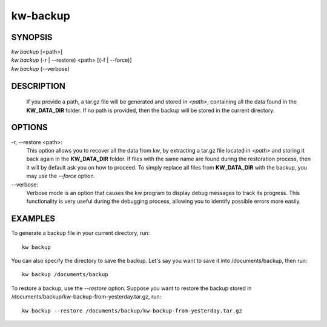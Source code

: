 =========
kw-backup
=========

.. _backup-doc:

SYNOPSIS
========
| *kw* *backup* [<path>]
| *kw* *backup* (-r | \--restore) <path> [(-f | \--force)]
| *kw* *backup* (\--verbose)

DESCRIPTION
===========
  If you provide a path, a tar.gz file will be generated and stored in *<path>*,
  containing all the data found in the **KW_DATA_DIR** folder. If no path is
  provided, then the backup will be stored in the current directory.

OPTIONS
=======
-r, \--restore <path>:
  This option allows you to recover all the data from kw, by extracting a tar.gz
  file located in *<path>* and storing it back again in the **KW_DATA_DIR**
  folder. If files with the same name are found during the restoration process,
  then it will by default ask you on how to proceed. To simply replace all files
  from **KW_DATA_DIR** with the backup, you may use the `\--force` option.

\--verbose:
  Verbose mode is an option that causes the kw program to display debug messages to track
  its progress. This functionality is very useful during the debugging process, allowing
  you to identify possible errors more easily.

EXAMPLES
========

To generate a backup file in your current directory, run::

  kw backup

You can also specify the directory to save the backup. Let's say you want to
save it into /documents/backup, then run::

  kw backup /documents/backup

To restore a backup, use the `\--restore` option. Suppose you want to restore the
backup stored in /documents/backup/kw-backup-from-yesterday.tar.gz, run::

  kw backup --restore /documents/backup/kw-backup-from-yesterday.tar.gz